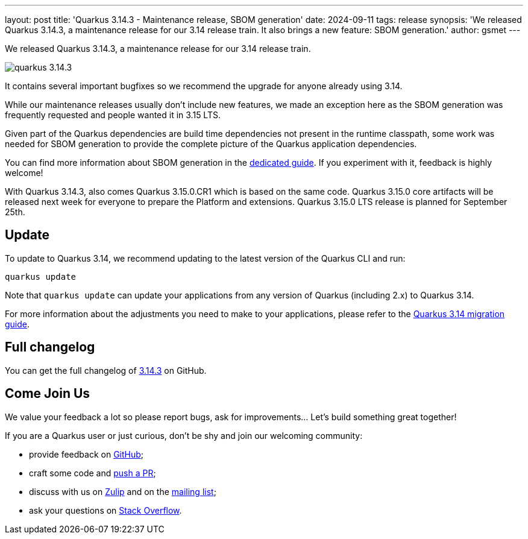 ---
layout: post
title: 'Quarkus 3.14.3 - Maintenance release, SBOM generation'
date: 2024-09-11
tags: release
synopsis: 'We released Quarkus 3.14.3, a maintenance release for our 3.14 release train. It also brings a new feature: SBOM generation.'
author: gsmet
---

We released Quarkus 3.14.3, a maintenance release for our 3.14 release train.

image:/assets/images/posts/3.14.3/quarkus-3.14.3.png[]

It contains several important bugfixes so we recommend the upgrade for anyone already using 3.14.

While our maintenance releases usually don't include new features, we made an exception here as the SBOM generation was frequently requested
and people wanted it in 3.15 LTS.

Given part of the Quarkus dependencies are build time dependencies not present in the runtime classpath,
some work was needed for SBOM generation to provide the complete picture of the Quarkus application dependencies.

You can find more information about SBOM generation in the https://quarkus.io/guides/cyclonedx[dedicated guide].
If you experiment with it, feedback is highly welcome!

With Quarkus 3.14.3, also comes Quarkus 3.15.0.CR1 which is based on the same code.
Quarkus 3.15.0 core artifacts will be released next week for everyone to prepare the Platform and extensions.
Quarkus 3.15.0 LTS release is planned for September 25th.

== Update

To update to Quarkus 3.14, we recommend updating to the latest version of the Quarkus CLI and run:

[source,bash]
----
quarkus update
----

Note that `quarkus update` can update your applications from any version of Quarkus (including 2.x) to Quarkus 3.14.

For more information about the adjustments you need to make to your applications, please refer to the https://github.com/quarkusio/quarkus/wiki/Migration-Guide-3.14[Quarkus 3.14 migration guide].

== Full changelog

You can get the full changelog of https://github.com/quarkusio/quarkus/releases/tag/3.14.3[3.14.3] on GitHub.

== Come Join Us

We value your feedback a lot so please report bugs, ask for improvements... Let's build something great together!

If you are a Quarkus user or just curious, don't be shy and join our welcoming community:

 * provide feedback on https://github.com/quarkusio/quarkus/issues[GitHub];
 * craft some code and https://github.com/quarkusio/quarkus/pulls[push a PR];
 * discuss with us on https://quarkusio.zulipchat.com/[Zulip] and on the https://groups.google.com/d/forum/quarkus-dev[mailing list];
 * ask your questions on https://stackoverflow.com/questions/tagged/quarkus[Stack Overflow].

